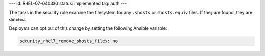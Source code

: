 ---
id: RHEL-07-040330
status: implemented
tag: auth
---

The tasks in the security role examine the filesystem for any ``.shosts`` or
``shosts.equiv`` files. If they are found, they are deleted.

Deployers can opt out of this change by setting the following Ansible variable:

.. code-block:: yaml

    security_rhel7_remove_shosts_files: no
